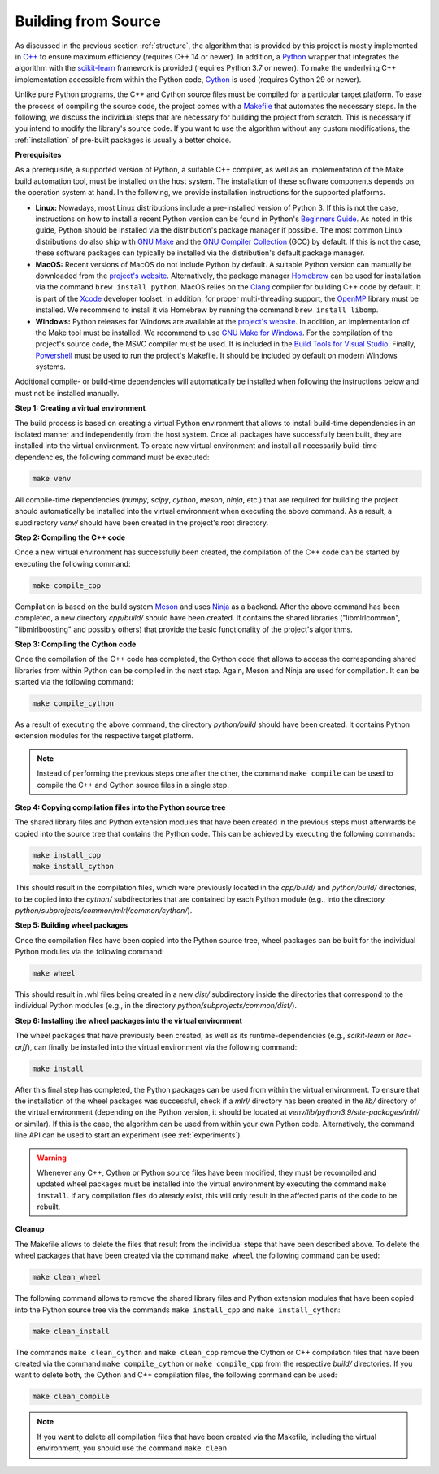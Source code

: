 .. _compilation:

Building from Source
--------------------

As discussed in the previous section :ref:`structure`, the algorithm that is provided by this project is mostly implemented in `C++ <https://en.wikipedia.org/wiki/C%2B%2B>`__ to ensure maximum efficiency (requires C++ 14 or newer). In addition, a `Python <https://en.wikipedia.org/wiki/Python_(programming_language)>`__ wrapper that integrates the algorithm with the `scikit-learn <https://scikit-learn.org>`__ framework is provided (requires Python 3.7 or newer). To make the underlying C++ implementation accessible from within the Python code, `Cython <https://en.wikipedia.org/wiki/Cython>`__ is used (requires Cython 29 or newer).

Unlike pure Python programs, the C++ and Cython source files must be compiled for a particular target platform. To ease the process of compiling the source code, the project comes with a `Makefile <https://en.wikipedia.org/wiki/Make_(software)>`__ that automates the necessary steps. In the following, we discuss the individual steps that are necessary for building the project from scratch. This is necessary if you intend to modify the library's source code. If you want to use the algorithm without any custom modifications, the :ref:`installation` of pre-built packages is usually a better choice.

**Prerequisites**

As a prerequisite, a supported version of Python, a suitable C++ compiler, as well as an implementation of the Make build automation tool, must be installed on the host system. The installation of these software components depends on the operation system at hand. In the following, we provide installation instructions for the supported platforms.

* **Linux:** Nowadays, most Linux distributions include a pre-installed version of Python 3. If this is not the case, instructions on how to install a recent Python version can be found in Python's `Beginners Guide <https://wiki.python.org/moin/BeginnersGuide/Download>`__. As noted in this guide, Python should be installed via the distribution's package manager if possible. The most common Linux distributions do also ship with `GNU Make <https://www.gnu.org/software/make/>`__ and the `GNU Compiler Collection <https://gcc.gnu.org/>`__ (GCC) by default. If this is not the case, these software packages can typically be installed via the distribution's default package manager.
* **MacOS:** Recent versions of MacOS do not include Python by default. A suitable Python version can manually be downloaded from the `project's website <https://www.python.org/downloads/macos/>`__. Alternatively, the package manager `Homebrew <https://en.wikipedia.org/wiki/Homebrew_(package_manager)>`__ can be used for installation via the command ``brew install python``. MacOS relies on the `Clang <https://en.wikipedia.org/wiki/Clang>`__ compiler for building C++ code by default. It is part of the `Xcode <https://developer.apple.com/support/xcode/>`__ developer toolset. In addition, for proper multi-threading support, the `OpenMP <https://en.wikipedia.org/wiki/OpenMP>`__ library must be installed. We recommend to install it via Homebrew by running the command ``brew install libomp``.
* **Windows:** Python releases for Windows are available at the `project's website <https://www.python.org/downloads/windows/>`__. In addition, an implementation of the Make tool must be installed. We recommend to use `GNU Make for Windows <http://gnuwin32.sourceforge.net/>`__. For the compilation of the project's source code, the MSVC compiler must be used. It is included in the `Build Tools for Visual Studio <https://visualstudio.microsoft.com/downloads/>`__. Finally, `Powershell <https://docs.microsoft.com/en-us/windows-server/administration/windows-commands/powershell>`__ must be used to run the project's Makefile. It should be included by default on modern Windows systems.

Additional compile- or build-time dependencies will automatically be installed when following the instructions below and must not be installed manually.

**Step 1: Creating a virtual environment**

The build process is based on creating a virtual Python environment that allows to install build-time dependencies in an isolated manner and independently from the host system. Once all packages have successfully been built, they are installed into the virtual environment. To create new virtual environment and install all necessarily build-time dependencies, the following command must be executed:

.. code-block:: text

   make venv

All compile-time dependencies (`numpy`, `scipy`, `cython`, `meson`, `ninja`, etc.) that are required for building the project should automatically be installed into the virtual environment when executing the above command. As a result, a subdirectory `venv/` should have been created in the project's root directory.

**Step 2: Compiling the C++ code**

Once a new virtual environment has successfully been created, the compilation of the C++ code can be started by executing the following command:

.. code-block:: text

   make compile_cpp

Compilation is based on the build system `Meson <https://mesonbuild.com/>`_ and uses `Ninja <https://ninja-build.org/>`_ as a backend. After the above command has been completed, a new directory `cpp/build/` should have been created. It contains the shared libraries ("libmlrlcommon", "libmlrlboosting" and possibly others) that provide the basic functionality of the project's algorithms.

**Step 3: Compiling the Cython code**

Once the compilation of the C++ code has completed, the Cython code that allows to access the corresponding shared libraries from within Python can be compiled in the next step. Again, Meson and Ninja are used for compilation. It can be started via the following command:

.. code-block:: text

   make compile_cython

As a result of executing the above command, the directory `python/build` should have been created. It contains Python extension modules for the respective target platform.

.. note::
    Instead of performing the previous steps one after the other, the command ``make compile`` can be used to compile the C++ and Cython source files in a single step.

**Step 4: Copying compilation files into the Python source tree**

The shared library files and Python extension modules that have been created in the previous steps must afterwards be copied into the source tree that contains the Python code. This can be achieved by executing the following commands:

.. code-block:: text

   make install_cpp
   make install_cython

This should result in the compilation files, which were previously located in the `cpp/build/` and `python/build/` directories, to be copied into the `cython/` subdirectories that are contained by each Python module (e.g., into the directory `python/subprojects/common/mlrl/common/cython/`).

**Step 5: Building wheel packages**

Once the compilation files have been copied into the Python source tree, wheel packages can be built for the individual Python modules via the following command:

.. code-block:: text

   make wheel

This should result in .whl files being created in a new `dist/` subdirectory inside the directories that correspond to the individual Python modules (e.g., in the directory `python/subprojects/common/dist/`).

**Step 6: Installing the wheel packages into the virtual environment**

The wheel packages that have previously been created, as well as its runtime-dependencies (e.g., `scikit-learn` or `liac-arff`), can finally be installed into the virtual environment via the following command:

.. code-block:: text

   make install

After this final step has completed, the Python packages can be used from within the virtual environment. To ensure that the installation of the wheel packages was successful, check if a `mlrl/` directory has been created in the `lib/` directory of the virtual environment (depending on the Python version, it should be located at `venv/lib/python3.9/site-packages/mlrl/` or similar). If this is the case, the algorithm can be used from within your own Python code. Alternatively, the command line API can be used to start an experiment (see :ref:`experiments`).

.. warning::
    Whenever any C++, Cython or Python source files have been modified, they must be recompiled and updated wheel packages must be installed into the virtual environment by executing the command ``make install``. If any compilation files do already exist, this will only result in the affected parts of the code to be rebuilt.

**Cleanup**

The Makefile allows to delete the files that result from the individual steps that have been described above. To delete the wheel packages that have been created via the command ``make wheel`` the following command can be used:

.. code-block:: text

   make clean_wheel

The following command allows to remove the shared library files and Python extension modules that have been copied into the Python source tree via the commands ``make install_cpp`` and ``make install_cython``:

.. code-block:: text

   make clean_install

The commands ``make clean_cython`` and ``make clean_cpp`` remove the Cython or C++ compilation files that have been created via the command ``make compile_cython`` or ``make compile_cpp`` from the respective `build/` directories. If you want to delete both, the Cython and C++ compilation files, the following command can be used:

.. code-block:: text

   make clean_compile

.. note::
    If you want to delete all compilation files that have been created via the Makefile, including the virtual environment, you should use the command ``make clean``.
